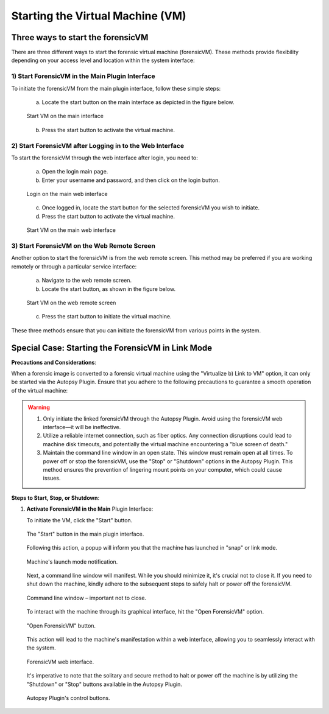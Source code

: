 Starting the Virtual Machine (VM)
==================================

Three ways to start the forensicVM
***********************************

There are three different ways to start the forensic virtual machine (forensicVM). These methods provide flexibility depending on your access level and location within the system interface:

1) Start ForensicVM in the Main Plugin Interface
-------------------------------------------------

To initiate the forensicVM from the main plugin interface, follow these simple steps:

   a) Locate the start button on the main interface as depicted in the figure below.

   .. raw:: latex

      \FloatBarrier

   .. figure:: img/start_vm_0001.jpg
      :alt: Start VM on the main interface
      :align: center
      :width: 500

      Start VM on the main interface

   .. raw:: latex

      \FloatBarrier

   b) Press the start button to activate the virtual machine.

2) Start ForensicVM after Logging in to the Web Interface
---------------------------------------------------------

To start the forensicVM through the web interface after login, you need to:

   a) Open the login main page.

   b) Enter your username and password, and then click on the login button.

   .. raw:: latex

      \FloatBarrier

   .. figure:: img/start_vm_0002.jpg
      :alt: Login on the main web interface
      :align: center
      :width: 500

      Login on the main web interface

   .. raw:: latex

      \FloatBarrier

   c) Once logged in, locate the start button for the selected forensicVM you wish to initiate.

   d) Press the start button to activate the virtual machine.

   .. raw:: latex

      \FloatBarrier

   .. figure:: img/start_vm_0003.jpg
      :alt: Start VM on the main web interface
      :align: center
      :width: 500

      Start VM on the main web interface

   .. raw:: latex

      \FloatBarrier

3) Start ForensicVM on the Web Remote Screen
---------------------------------------------

Another option to start the forensicVM is from the web remote screen. This method may be preferred if you are working remotely or through a particular service interface:

   a) Navigate to the web remote screen.

   b) Locate the start button, as shown in the figure below.

   .. raw:: latex

      \FloatBarrier

   .. figure:: img/start_vm_0004.jpg
      :alt: Start VM on web remote screen
      :align: center
      :width: 500

      Start VM on the web remote screen

   .. raw:: latex

      \FloatBarrier

   c) Press the start button to initiate the virtual machine.

These three methods ensure that you can initiate the forensicVM from various points in the system. 

Special Case: Starting the ForensicVM in Link Mode
***************************************************

**Precautions and Considerations**:

When a forensic image is converted to a forensic virtual machine using the "Virtualize b) Link to VM" option, it can only be started via the Autopsy Plugin. Ensure that you adhere to the following precautions to guarantee a smooth operation of the virtual machine:

.. warning::
   
   1. Only initiate the linked forensicVM through the Autopsy Plugin. Avoid using the forensicVM web interface—it will be ineffective.
   2. Utilize a reliable internet connection, such as fiber optics. Any connection disruptions could lead to machine disk timeouts, and potentially the virtual machine encountering a "blue screen of death."
   3. Maintain the command line window in an open state. This window must remain open at all times. To power off or stop the forensicVM, use the "Stop" or "Shutdown" options in the Autopsy Plugin. This method ensures the prevention of lingering mount points on your computer, which could cause issues.

**Steps to Start, Stop, or Shutdown**:

1. **Activate ForensicVM in the Main** Plugin Interface:
   
   To initiate the VM, click the "Start" button.

   .. raw:: latex

      \FloatBarrier

   .. figure:: img/start_vm_0001.jpg
      :alt: Screenshot of the "Start" button in the main plugin interface.
      :align: center
      :width: 500

      The "Start" button in the main plugin interface.

   .. raw:: latex

      \FloatBarrier

   Following this action, a popup will inform you that the machine has launched in "snap" or link mode.

   .. raw:: latex

      \FloatBarrier

   .. figure:: img/start_vm_0005.jpg
      :alt: Popup indicating the machine's "snap" or link mode status.
      :align: center

      Machine's launch mode notification.

   .. raw:: latex

      \FloatBarrier

   Next, a command line window will manifest. While you should minimize it, it's crucial not to close it. If you need to shut down the machine, kindly adhere to the subsequent steps to safely halt or power off the forensicVM.

   .. raw:: latex

      \FloatBarrier

   .. figure:: img/start_vm_0006.jpg
      :alt: Command line window showing machine's process.
      :align: center
      :width: 500

      Command line window – important not to close.

   .. raw:: latex

      \FloatBarrier

   To interact with the machine through its graphical interface, hit the "Open ForensicVM" option.

   .. raw:: latex

      \FloatBarrier

   .. figure:: img/start_vm_0007.jpg
      :alt: "Open ForensicVM" button for graphical interaction.
      :align: center
      :width: 500

      "Open ForensicVM" button.

   .. raw:: latex

      \FloatBarrier

   This action will lead to the machine's manifestation within a web interface, allowing you to seamlessly interact with the system.

   .. raw:: latex

      \FloatBarrier

   .. figure:: img/start_vm_0008.jpg
      :alt: Web interface of the forensicVM.
      :align: center
      :width: 500

      ForensicVM web interface.

   .. raw:: latex

      \FloatBarrier

   It's imperative to note that the solitary and secure method to halt or power off the machine is by utilizing the "Shutdown" or "Stop" buttons available in the Autopsy Plugin.

   .. raw:: latex

      \FloatBarrier

   .. figure:: img/start_vm_0009.jpg
      :alt: Autopsy Plugin buttons for shutting down or stopping the machine.
      :align: center
      :width: 500

      Autopsy Plugin's control buttons.

   .. raw:: latex

      \FloatBarrier
